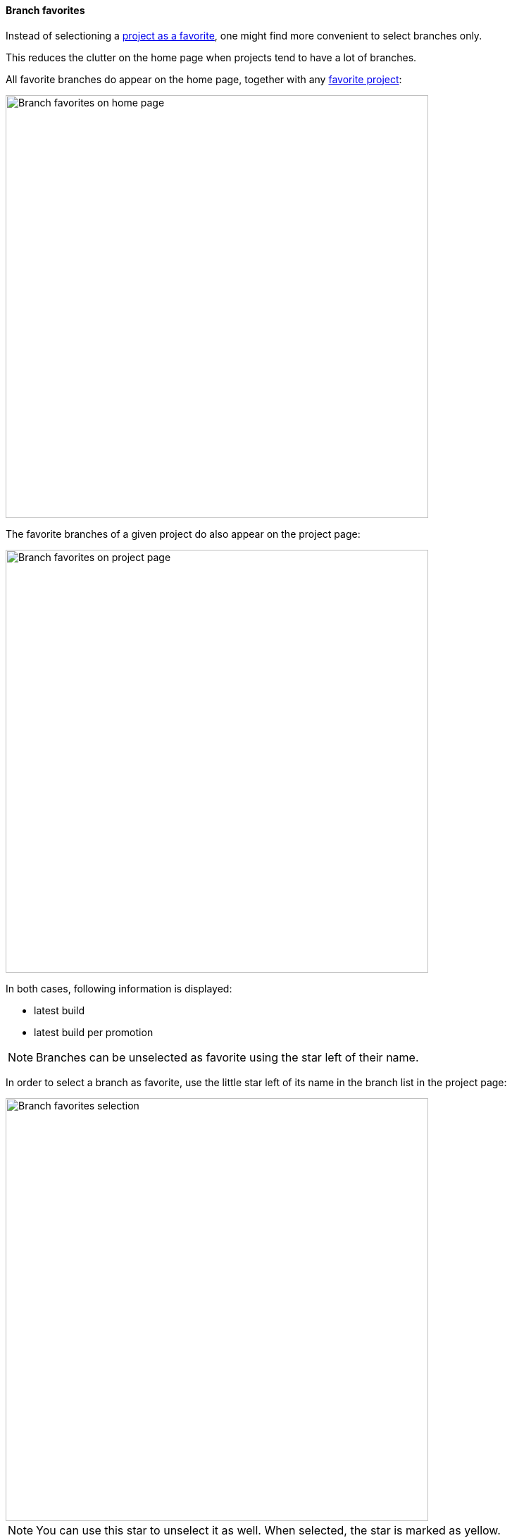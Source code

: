 [[branches-favorites]]
==== Branch favorites

Instead of selectioning a <<projects-favorites,project as a favorite>>,
one might find more convenient to select branches only.

This reduces the clutter on the home page when projects tend
to have a lot of branches.

All favorite branches do appear on the home page, together with any
<<projects-favorites,favorite project>>:

image::images/branch-favorite-home.png[Branch favorites on home page,600]

The favorite branches of a given project do also appear on the project page:

image::images/branch-favorite-project.png[Branch favorites on project page,600]

In both cases, following information is displayed:

* latest build
* latest build per promotion

[NOTE]
====
Branches can be unselected as favorite using the star left of their name.
====

In order to select a branch as favorite, use the little star left of
its name in the branch list in the project page:

image::images/branch-favorite-selection.png[Branch favorites selection,600]


[NOTE]
====
You can use this star to unselect it as well. When selected, the star
is marked as yellow.
====
